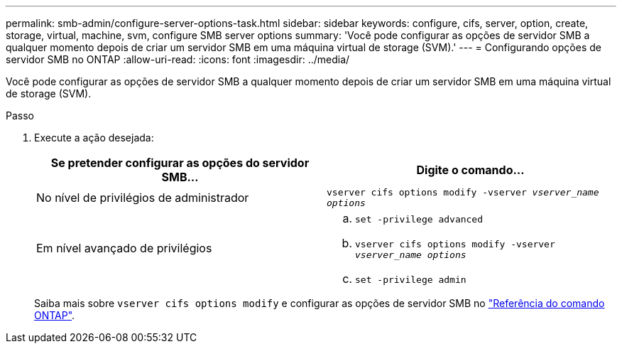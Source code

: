 ---
permalink: smb-admin/configure-server-options-task.html 
sidebar: sidebar 
keywords: configure, cifs, server, option, create, storage, virtual, machine, svm, configure SMB server options 
summary: 'Você pode configurar as opções de servidor SMB a qualquer momento depois de criar um servidor SMB em uma máquina virtual de storage (SVM).' 
---
= Configurando opções de servidor SMB no ONTAP
:allow-uri-read: 
:icons: font
:imagesdir: ../media/


[role="lead"]
Você pode configurar as opções de servidor SMB a qualquer momento depois de criar um servidor SMB em uma máquina virtual de storage (SVM).

.Passo
. Execute a ação desejada:
+
|===
| Se pretender configurar as opções do servidor SMB... | Digite o comando... 


 a| 
No nível de privilégios de administrador
 a| 
`vserver cifs options modify -vserver _vserver_name options_`



 a| 
Em nível avançado de privilégios
 a| 
.. `set -privilege advanced`
.. `vserver cifs options modify -vserver _vserver_name options_`
.. `set -privilege admin`


|===
+
Saiba mais sobre `vserver cifs options modify` e configurar as opções de servidor SMB no link:https://docs.netapp.com/us-en/ontap-cli/vserver-cifs-options-modify.html["Referência do comando ONTAP"^].


